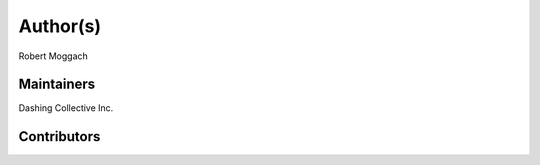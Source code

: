 Author(s)
=========

Robert Moggach

Maintainers
~~~~~~~~~~~

Dashing Collective Inc.

Contributors
~~~~~~~~~~~~

